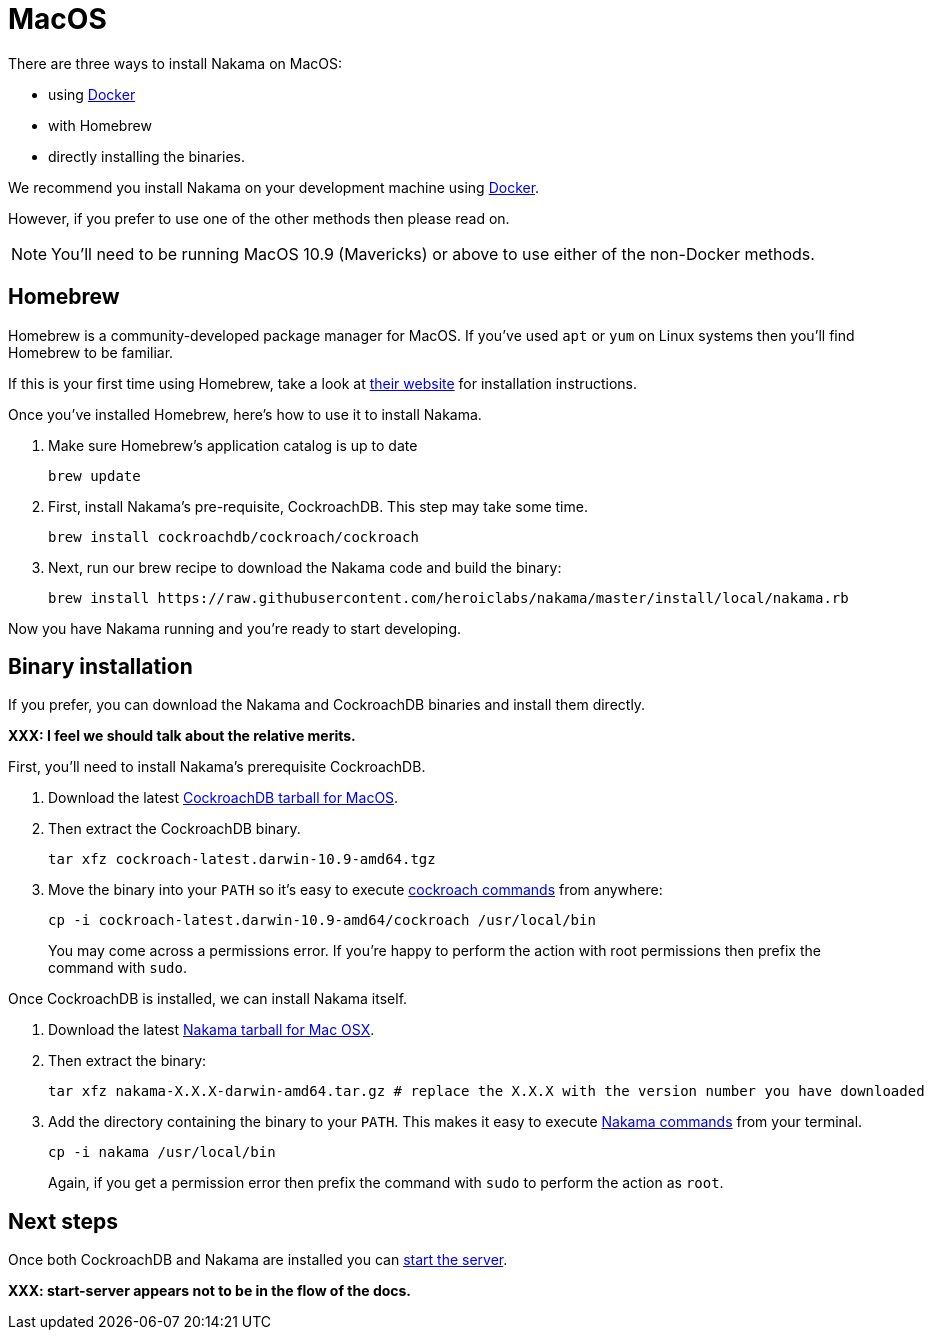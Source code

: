 = MacOS

There are three ways to install Nakama on MacOS:

* using link:./docker.adoc[Docker]
* with Homebrew
* directly installing the binaries.

We recommend you install Nakama on your development machine using link:./docker.adoc[Docker].

However, if you prefer to use one of the other methods then please read on.

NOTE: You'll need to be running MacOS 10.9 (Mavericks) or above to use either of the non-Docker methods.

== Homebrew

Homebrew is a community-developed package manager for MacOS. If you've used `apt` or `yum` on Linux systems then you'll find Homebrew to be familiar.

If this is your first time using Homebrew, take a look at http://brew.sh/[their website^] for installation instructions.

Once you've installed Homebrew, here's how to use it to install Nakama.

. Make sure Homebrew's application catalog is up to date
+
[source,bash]
----
brew update
----
. First, install Nakama's pre-requisite, CockroachDB. This step may take some time.
+
[source,bash]
----
brew install cockroachdb/cockroach/cockroach
----
. Next, run our brew recipe to download the Nakama code and build the binary:
+
[source,bash]
----
brew install https://raw.githubusercontent.com/heroiclabs/nakama/master/install/local/nakama.rb
----

Now you have Nakama running and you're ready to start developing.

== Binary installation

If you prefer, you can download the Nakama and CockroachDB binaries and install them directly.

*XXX: I feel we should talk about the relative merits.*

First, you'll need to install Nakama's prerequisite CockroachDB.

. Download the latest https://binaries.cockroachdb.com/cockroach-latest.darwin-10.9-amd64.tgz[CockroachDB tarball for MacOS].
. Then extract the CockroachDB binary.
+
[source,bash]
----
tar xfz cockroach-latest.darwin-10.9-amd64.tgz
----
. Move the binary into your `PATH` so it's easy to execute https://www.cockroachlabs.com/docs/cockroach-commands.html[cockroach commands] from anywhere:
+
[source,bash]
----
cp -i cockroach-latest.darwin-10.9-amd64/cockroach /usr/local/bin
----
You may come across a permissions error. If you're happy to perform the action with root permissions then prefix the command with `sudo`.

Once CockroachDB is installed, we can install Nakama itself.

. Download the latest https://github.com/heroiclabs/nakama/releases/latest[Nakama tarball for Mac OSX^].
. Then extract the binary:
+
[source,bash]
----
tar xfz nakama-X.X.X-darwin-amd64.tar.gz # replace the X.X.X with the version number you have downloaded
----
. Add the directory containing the binary to your `PATH`. This makes it easy to execute link:../configure.adoc#command-line-options[Nakama commands^] from your terminal.
+
[source,bash]
----
cp -i nakama /usr/local/bin
----
Again, if you get a permission error then prefix the command with `sudo` to perform the action as `root`.

== Next steps

Once both CockroachDB and Nakama are installed you can link:../../start-server.adoc[start the server].

*XXX: start-server appears not to be in the flow of the docs.*